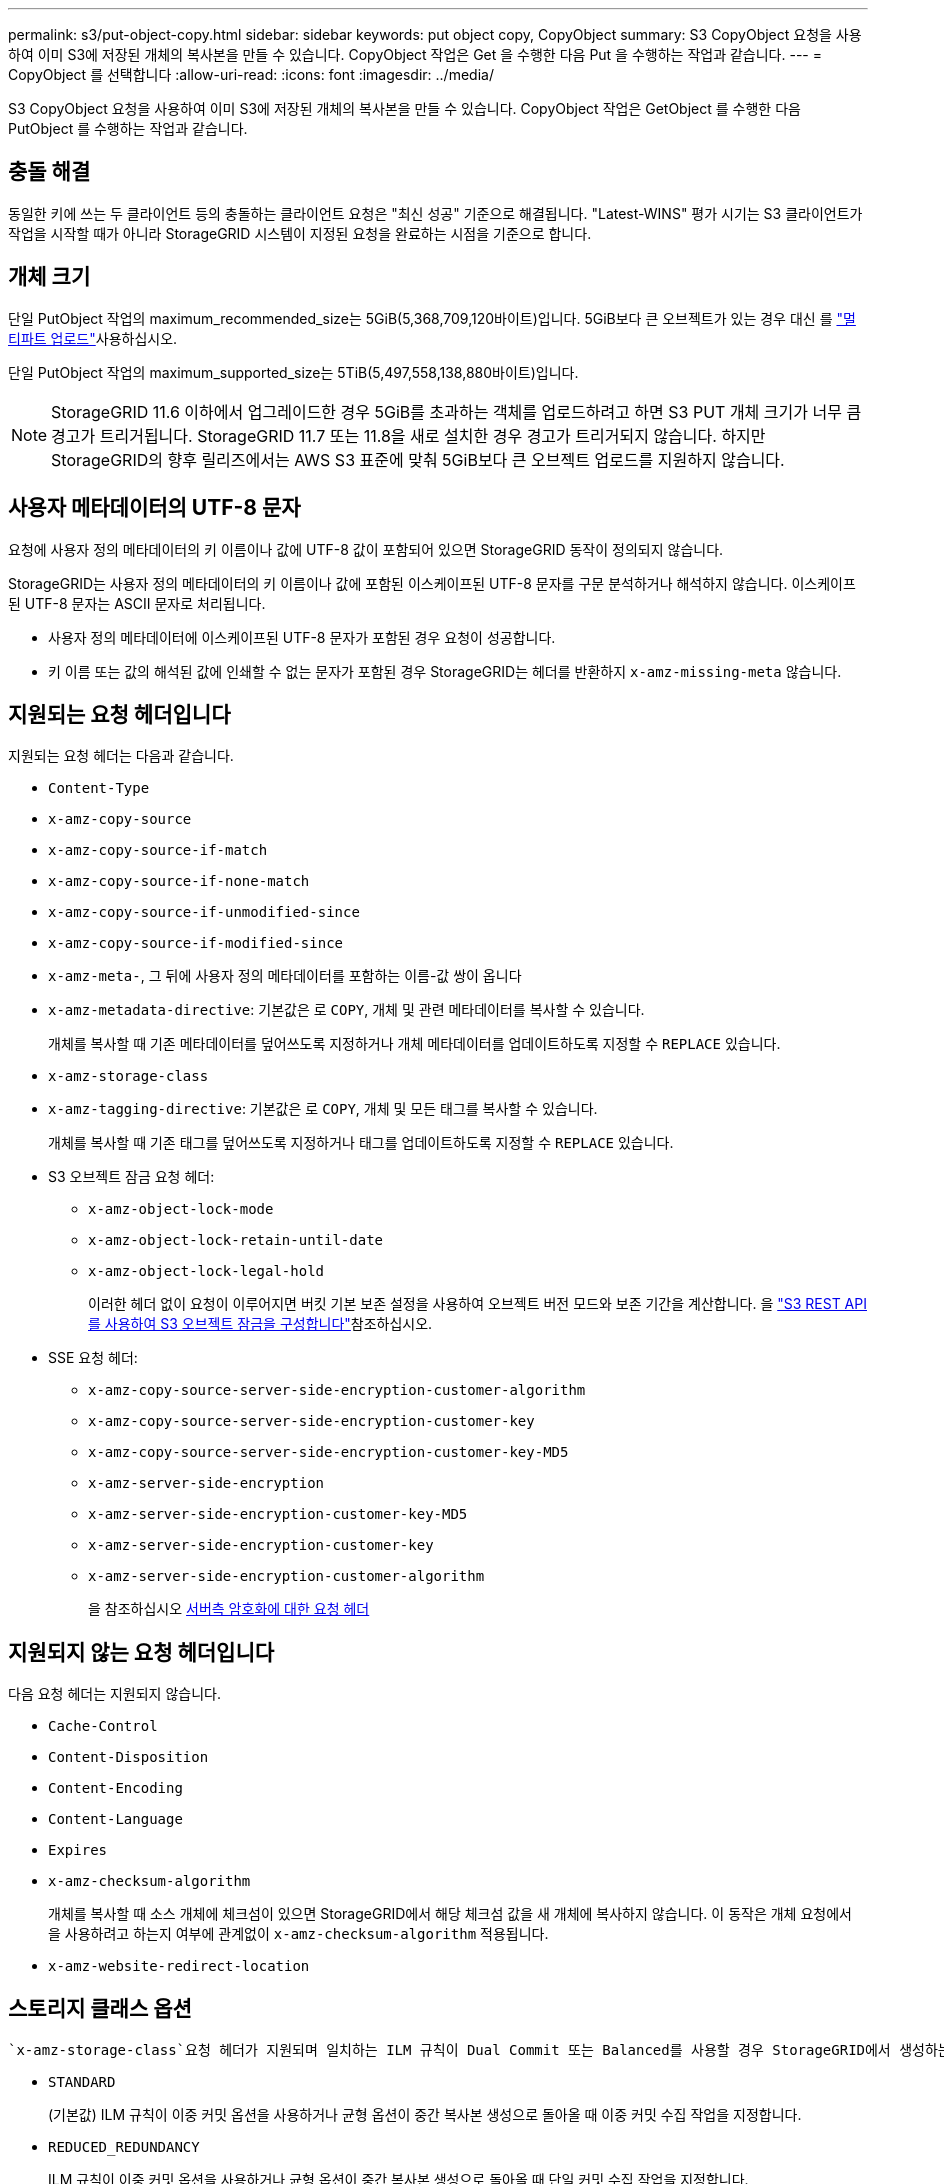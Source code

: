 ---
permalink: s3/put-object-copy.html 
sidebar: sidebar 
keywords: put object copy, CopyObject 
summary: S3 CopyObject 요청을 사용하여 이미 S3에 저장된 개체의 복사본을 만들 수 있습니다. CopyObject 작업은 Get 을 수행한 다음 Put 을 수행하는 작업과 같습니다. 
---
= CopyObject 를 선택합니다
:allow-uri-read: 
:icons: font
:imagesdir: ../media/


[role="lead"]
S3 CopyObject 요청을 사용하여 이미 S3에 저장된 개체의 복사본을 만들 수 있습니다. CopyObject 작업은 GetObject 를 수행한 다음 PutObject 를 수행하는 작업과 같습니다.



== 충돌 해결

동일한 키에 쓰는 두 클라이언트 등의 충돌하는 클라이언트 요청은 "최신 성공" 기준으로 해결됩니다. "Latest-WINS" 평가 시기는 S3 클라이언트가 작업을 시작할 때가 아니라 StorageGRID 시스템이 지정된 요청을 완료하는 시점을 기준으로 합니다.



== 개체 크기

단일 PutObject 작업의 maximum_recommended_size는 5GiB(5,368,709,120바이트)입니다. 5GiB보다 큰 오브젝트가 있는 경우 대신 를 link:operations-for-multipart-uploads.html["멀티파트 업로드"]사용하십시오.

단일 PutObject 작업의 maximum_supported_size는 5TiB(5,497,558,138,880바이트)입니다.


NOTE: StorageGRID 11.6 이하에서 업그레이드한 경우 5GiB를 초과하는 객체를 업로드하려고 하면 S3 PUT 개체 크기가 너무 큼 경고가 트리거됩니다. StorageGRID 11.7 또는 11.8을 새로 설치한 경우 경고가 트리거되지 않습니다. 하지만 StorageGRID의 향후 릴리즈에서는 AWS S3 표준에 맞춰 5GiB보다 큰 오브젝트 업로드를 지원하지 않습니다.



== 사용자 메타데이터의 UTF-8 문자

요청에 사용자 정의 메타데이터의 키 이름이나 값에 UTF-8 값이 포함되어 있으면 StorageGRID 동작이 정의되지 않습니다.

StorageGRID는 사용자 정의 메타데이터의 키 이름이나 값에 포함된 이스케이프된 UTF-8 문자를 구문 분석하거나 해석하지 않습니다. 이스케이프된 UTF-8 문자는 ASCII 문자로 처리됩니다.

* 사용자 정의 메타데이터에 이스케이프된 UTF-8 문자가 포함된 경우 요청이 성공합니다.
* 키 이름 또는 값의 해석된 값에 인쇄할 수 없는 문자가 포함된 경우 StorageGRID는 헤더를 반환하지 `x-amz-missing-meta` 않습니다.




== 지원되는 요청 헤더입니다

지원되는 요청 헤더는 다음과 같습니다.

* `Content-Type`
* `x-amz-copy-source`
* `x-amz-copy-source-if-match`
* `x-amz-copy-source-if-none-match`
* `x-amz-copy-source-if-unmodified-since`
* `x-amz-copy-source-if-modified-since`
* `x-amz-meta-`, 그 뒤에 사용자 정의 메타데이터를 포함하는 이름-값 쌍이 옵니다
* `x-amz-metadata-directive`: 기본값은 로 `COPY`, 개체 및 관련 메타데이터를 복사할 수 있습니다.
+
개체를 복사할 때 기존 메타데이터를 덮어쓰도록 지정하거나 개체 메타데이터를 업데이트하도록 지정할 수 `REPLACE` 있습니다.

* `x-amz-storage-class`
* `x-amz-tagging-directive`: 기본값은 로 `COPY`, 개체 및 모든 태그를 복사할 수 있습니다.
+
개체를 복사할 때 기존 태그를 덮어쓰도록 지정하거나 태그를 업데이트하도록 지정할 수 `REPLACE` 있습니다.

* S3 오브젝트 잠금 요청 헤더:
+
** `x-amz-object-lock-mode`
** `x-amz-object-lock-retain-until-date`
** `x-amz-object-lock-legal-hold`
+
이러한 헤더 없이 요청이 이루어지면 버킷 기본 보존 설정을 사용하여 오브젝트 버전 모드와 보존 기간을 계산합니다. 을 link:use-s3-api-for-s3-object-lock.html["S3 REST API를 사용하여 S3 오브젝트 잠금을 구성합니다"]참조하십시오.



* SSE 요청 헤더:
+
** `x-amz-copy-source​-server-side​-encryption​-customer-algorithm`
** `x-amz-copy-source​-server-side-encryption-customer-key`
** `x-amz-copy-source​-server-side-encryption-customer-key-MD5`
** `x-amz-server-side-encryption`
** `x-amz-server-side-encryption-customer-key-MD5`
** `x-amz-server-side-encryption-customer-key`
** `x-amz-server-side-encryption-customer-algorithm`
+
을 참조하십시오 <<서버측 암호화에 대한 요청 헤더>>







== 지원되지 않는 요청 헤더입니다

다음 요청 헤더는 지원되지 않습니다.

* `Cache-Control`
* `Content-Disposition`
* `Content-Encoding`
* `Content-Language`
* `Expires`
* `x-amz-checksum-algorithm`
+
개체를 복사할 때 소스 개체에 체크섬이 있으면 StorageGRID에서 해당 체크섬 값을 새 개체에 복사하지 않습니다. 이 동작은 개체 요청에서 을 사용하려고 하는지 여부에 관계없이 `x-amz-checksum-algorithm` 적용됩니다.

* `x-amz-website-redirect-location`




== 스토리지 클래스 옵션

 `x-amz-storage-class`요청 헤더가 지원되며 일치하는 ILM 규칙이 Dual Commit 또는 Balanced를 사용할 경우 StorageGRID에서 생성하는 객체 복제본 수에 영향을 link:../ilm/data-protection-options-for-ingest.html["수집 옵션"]줍니다.

* `STANDARD`
+
(기본값) ILM 규칙이 이중 커밋 옵션을 사용하거나 균형 옵션이 중간 복사본 생성으로 돌아올 때 이중 커밋 수집 작업을 지정합니다.

* `REDUCED_REDUNDANCY`
+
ILM 규칙이 이중 커밋 옵션을 사용하거나 균형 옵션이 중간 복사본 생성으로 돌아올 때 단일 커밋 수집 작업을 지정합니다.

+

NOTE: S3 오브젝트 잠금이 설정된 상태에서 오브젝트를 버킷에 수집하면 `REDUCED_REDUNDANCY` 옵션이 무시됩니다. 오브젝트를 레거시 준수 버킷에 수집하는 경우 `REDUCED_REDUNDANCY` 옵션은 오류를 반환합니다. StorageGRID은 규정 준수 요구 사항이 충족될 수 있도록 항상 이중 커밋 수집을 수행합니다.





== CopyObject에서 x-amz-copy-source 사용

헤더에 지정된 소스 버킷 및 키가 대상 버킷 및 키와 다른 경우 `x-amz-copy-source` 소스 오브젝트 데이터의 복사본이 대상에 기록됩니다.

소스와 대상이 일치하고 헤더가 로 지정된 `REPLACE` 경우 `x-amz-metadata-directive` 객체의 메타데이터는 요청에 제공된 메타데이터 값으로 업데이트됩니다. 이 경우 StorageGRID는 오브젝트를 다시 수집하지 않습니다. 여기에는 두 가지 중요한 결과가 있습니다.

* 기존 개체를 현재 위치에서 암호화하거나 기존 개체의 암호화를 변경하는 데 CopyObject 를 사용할 수 없습니다. 헤더나 `x-amz-server-side-encryption-customer-algorithm` 헤더를 제공하면 `x-amz-server-side-encryption` StorageGRID는 요청을 거부하고 반환합니다 `XNotImplemented`.
* 일치하는 ILM 규칙에 지정된 Ingest 동작 옵션은 사용되지 않습니다. ILM이 정상적인 백그라운드 ILM 프로세스에 의해 다시 평가될 때 업데이트로 인해 트리거되는 개체 배치에 대한 모든 변경 사항이 발생합니다.
+
즉, ILM 규칙이 수집 동작에 Strict 옵션을 사용하는 경우 필요한 개체 배치를 만들 수 없는 경우(예: 새로 필요한 위치를 사용할 수 없음) 작업이 수행되지 않습니다. 업데이트된 오브젝트는 필요한 배치가 가능할 때까지 현재 위치를 유지합니다.





== 서버측 암호화에 대한 요청 헤더

사용자가 link:using-server-side-encryption.html["서버측 암호화를 사용합니다"]제공하는 요청 헤더는 소스 개체가 암호화되어 있는지 여부와 대상 개체를 암호화할 계획인지에 따라 달라집니다.

* 소스 객체가 SSE-C(고객 제공 키)를 사용하여 암호화되는 경우 CopyObject 요청에 다음 세 개의 헤더를 포함해야 객체를 해독한 후 복사할 수 있습니다.
+
** `x-amz-copy-source​-server-side​-encryption​-customer-algorithm`: `AES256` 지정합니다.
** `x-amz-copy-source​-server-side-encryption-customer-key`: 원본 개체를 만들 때 제공한 암호화 키를 지정합니다.
** `x-amz-copy-source​-server-side-encryption-customer-key-MD5`: 원본 개체를 만들 때 제공한 MD5 다이제스트를 지정합니다.


* 제공 및 관리하는 고유 키를 사용하여 대상 개체(복사본)를 암호화하려면 다음 세 개의 머리글을 포함합니다.
+
** `x-amz-server-side-encryption-customer-algorithm`: `AES256` 지정합니다.
** `x-amz-server-side-encryption-customer-key`: 대상 객체에 대한 새 암호화 키를 지정합니다.
** `x-amz-server-side-encryption-customer-key-MD5`: 새 암호화 키의 MD5 다이제스트를 지정합니다.


+

CAUTION: 제공한 암호화 키는 저장되지 않습니다. 암호화 키를 분실하면 해당 개체가 손실됩니다. 고객이 제공한 키를 사용하여 개체 데이터를 보호하기 전에 에 대한 고려 사항을 link:using-server-side-encryption.html["서버 측 암호화 사용"]검토하십시오.

* SSE(StorageGRID)에서 관리하는 고유 키를 사용하여 대상 개체(복사본)를 암호화하려는 경우 CopyObject 요청에 다음 헤더를 포함합니다.
+
** `x-amz-server-side-encryption`
+

NOTE:  `server-side-encryption`개체 값을 업데이트할 수 없습니다. 대신 다음을 사용하여 새 값으로 `x-amz-metadata-directive` 복사본을 `server-side-encryption` 만듭니다 `REPLACE`.







== 버전 관리

소스 버킷의 버전이 관리되는 경우 헤더를 사용하여 개체의 최신 버전을 복사할 수 `x-amz-copy-source` 있습니다. 개체의 특정 버전을 복사하려면 하위 리소스를 사용하여 복사할 버전을 명시적으로 지정해야 `versionId` 합니다. 대상 버킷의 버전이 지정된 경우 생성된 버전이 `x-amz-version-id` 응답 헤더에 반환됩니다. 대상 버킷에 대한 버전 관리가 일시 중단된 경우 `x-amz-version-id` "null" 값이 반환됩니다.
